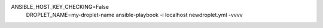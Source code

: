 ANSIBLE_HOST_KEY_CHECKING=False \
    DROPLET_NAME=my-droplet-name \
    ansible-playbook -i localhost newdroplet.yml -vvvv
